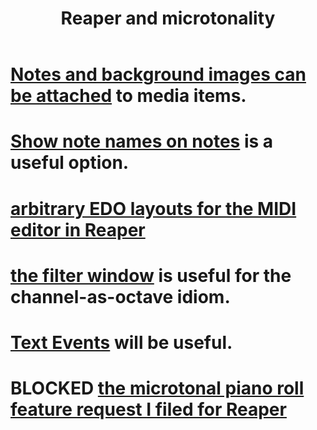 :PROPERTIES:
:ID:       7b0e278c-0736-4eda-8f7a-a70d856e133a
:ROAM_ALIASES: "microtonality in Reaper"
:END:
#+title: Reaper and microtonality
* [[id:6809927f-021c-4a4a-8ca1-7d4d02bd1964][Notes and background images can be attached]] to media items.
* [[id:08189c80-b8e2-4ee6-a8c5-ff34ea9e6193][Show note names on notes]] is a useful option.
* [[id:f34dfb22-8a4d-47eb-8f05-f0b43be9d774][arbitrary EDO layouts for the MIDI editor in Reaper]]
* [[id:4f7ff877-344d-4e3a-b0db-ae401efe66b5][the filter window]] is useful for the channel-as-octave idiom.
* [[id:d6c96acb-3ff8-4654-966a-2bd34f221f63][Text Events]] will be useful.
* BLOCKED [[id:0e6f36d3-2397-4ce9-b8dd-51911cac36dc][the microtonal piano roll feature request I filed for Reaper]]
